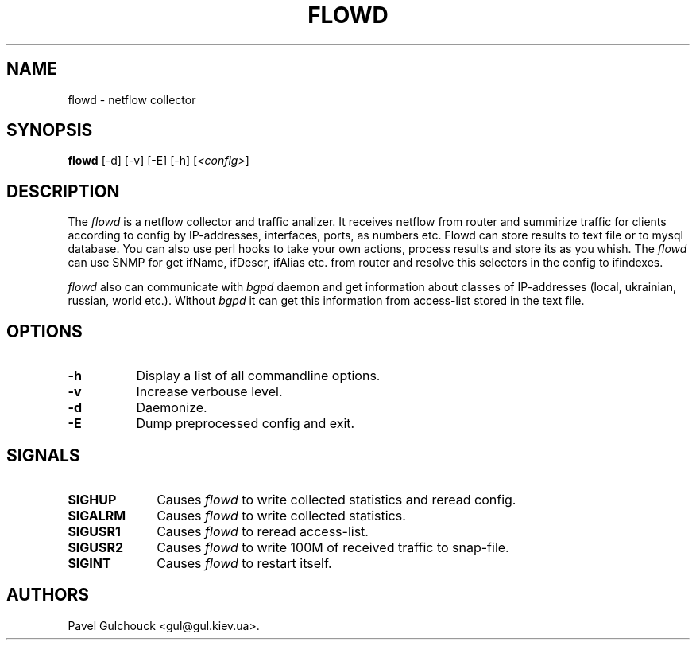 .TH FLOWD 8 "20 Jan 2006"

.SH NAME
flowd \- netflow collector

.SH SYNOPSIS
.B flowd
[\-d] [\-v] [\-E] [\-h] [\fI<config>\fP]

.SH DESCRIPTION
.PP
The \fIflowd\fP is a netflow collector and traffic analizer.
It receives netflow from router and summirize traffic for clients
according to config by IP-addresses, interfaces, ports, as numbers
etc. Flowd can store results to text file or to mysql database.
You can also use perl hooks to take your own actions, process
results and store its as you whish. The \fIflowd\fP can use
SNMP for get ifName, ifDescr, ifAlias etc. from router and
resolve this selectors in the config to ifindexes.
.PP
\fIflowd\fP also can communicate with \fIbgpd\fP daemon and get
information about classes of IP-addresses (local, ukrainian,
russian, world etc.). Without \fIbgpd\fP it can get this information
from access-list stored in the text file.

.SH OPTIONS
.l The \fIflowd\fP accepts the following options:
.TP 8
.B -h
Display a list of all commandline options.
.TP 8
.B -v
Increase verbouse level.
.TP 8
.B -d
Daemonize.
.TP 8
.B -E
Dump preprocessed config and exit.

.SH SIGNALS
.TP 10
.BI SIGHUP
Causes \fIflowd\fP to write collected statistics and reread config.
.TP 10
.BI SIGALRM
Causes \fIflowd\fP to write collected statistics.
.TP 10
.BI SIGUSR1
Causes \fIflowd\fP to reread access-list.
.TP 10
.BI SIGUSR2
Causes \fIflowd\fP to write 100M of received traffic to snap-file.
.TP 10
.BI SIGINT
Causes \fIflowd\fP to restart itself.

.SH AUTHORS
Pavel Gulchouck <gul@gul.kiev.ua>.

